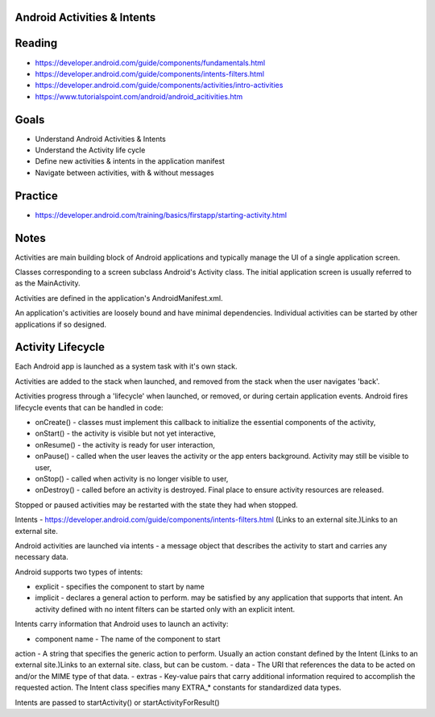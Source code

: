 Android Activities & Intents
====

Reading
====

- https://developer.android.com/guide/components/fundamentals.html
- https://developer.android.com/guide/components/intents-filters.html
- https://developer.android.com/guide/components/activities/intro-activities
- https://www.tutorialspoint.com/android/android_acitivities.htm 


Goals
====

- Understand Android Activities & Intents
- Understand the Activity life cycle
- Define new activities & intents in the application manifest 
- Navigate between activities, with & without messages
 

Practice
====
- https://developer.android.com/training/basics/firstapp/starting-activity.html


Notes
====

Activities are main building block of Android applications and typically manage the UI of a single application screen. 

Classes corresponding to a screen subclass Android's Activity class. The initial application screen is usually referred to as the MainActivity.

Activities are defined in the application's AndroidManifest.xml.

An application's activities are loosely bound and have minimal dependencies. Individual activities can be started by other applications if so designed.


Activity Lifecycle
====

Each Android app is launched as a system task with it's own stack.

Activities are added to the stack when launched, and removed from the stack when the user navigates 'back'.

Activities progress through a 'lifecycle' when launched, or removed, or during certain application events. Android fires lifecycle events that can be handled in code:

- onCreate() - classes must implement this callback to initialize the essential components of the activity,
- onStart() - the activity is visible but not yet interactive,
- onResume() - the activity is ready for user interaction,
- onPause() - called when the user leaves the activity or the app enters background. Activity may still be visible to user,
- onStop() - called when activity is no longer visible to user,
- onDestroy() - called before an activity is destroyed. Final place to ensure activity resources are released.  

Stopped or paused activities may be restarted with the state they had when stopped.

Intents - https://developer.android.com/guide/components/intents-filters.html (Links to an external site.)Links to an external site. 

Android activities are launched via intents - a message object that describes the activity to start and carries any necessary data.

Android supports two types of intents:

- explicit - specifies the component to start by name
- implicit - declares a general action to perform. may be satisfied by any application that supports that intent. An activity defined with no intent filters can be started only with an explicit intent.

Intents carry information that Android uses to launch an activity:

- component name - The name of the component to start
action - A string that specifies the generic action to perform. Usually an action constant defined by the Intent (Links to an external site.)Links to an external site. class, but can be custom.
- data - The URI that references the data to be acted on and/or the MIME type of that data.
- extras - Key-value pairs that carry additional information required to accomplish the requested action. The Intent class specifies many EXTRA_* constants for standardized data types.
 
Intents are passed to startActivity() or startActivityForResult() 